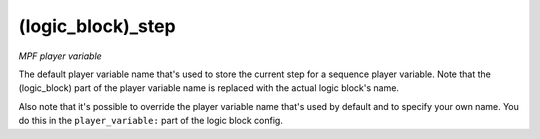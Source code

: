 (logic_block)_step
==================

*MPF player variable*

The default player variable name that's used to store the
current step for a sequence player variable. Note that the (logic_block) part of the
player variable name is replaced with the actual logic block's name.

Also note that it's possible to override the player variable name
that's used by default and to specify your own name. You do this in the
``player_variable:`` part of the logic block config.

